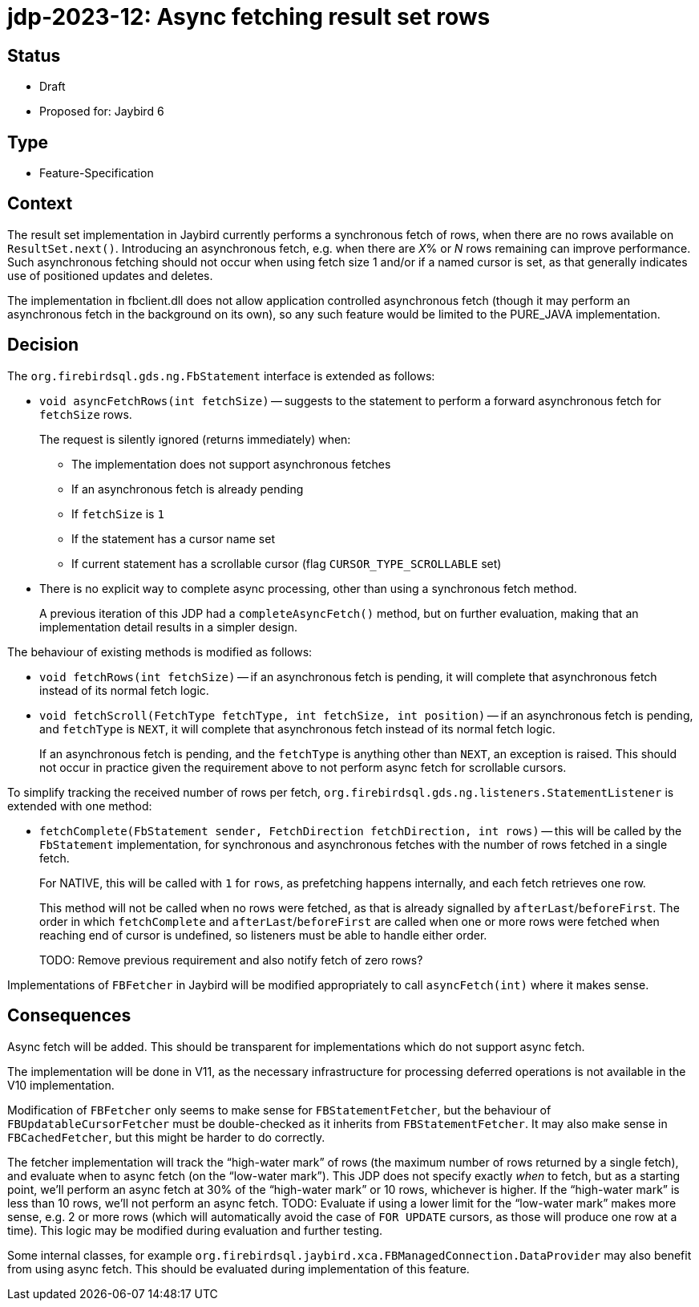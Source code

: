 = jdp-2023-12: Async fetching result set rows

== Status

* Draft
* Proposed for: Jaybird 6

== Type

* Feature-Specification

== Context

The result set implementation in Jaybird currently performs a synchronous fetch of rows, when there are no rows available on `ResultSet.next()`.
Introducing an asynchronous fetch, e.g. when there are __X__% or _N_ rows remaining can improve performance.
Such asynchronous fetching should not occur when using fetch size 1 and/or if a named cursor is set, as that generally indicates use of positioned updates and deletes.

The implementation in fbclient.dll does not allow application controlled asynchronous fetch (though it may perform an asynchronous fetch in the background on its own), so any such feature would be limited to the PURE_JAVA implementation.

== Decision

The `org.firebirdsql.gds.ng.FbStatement` interface is extended as follows:

* `void asyncFetchRows(int fetchSize)` -- suggests to the statement to perform a forward asynchronous fetch for `fetchSize` rows.
+
The request is silently ignored (returns immediately) when:
+
** The implementation does not support asynchronous fetches
** If an asynchronous fetch is already pending
** If `fetchSize` is `1`
** If the statement has a cursor name set
** If current statement has a scrollable cursor (flag `CURSOR_TYPE_SCROLLABLE` set)
* There is no explicit way to complete async processing, other than using a synchronous fetch method.
+
A previous iteration of this JDP had a `completeAsyncFetch()` method, but on further evaluation, making that an implementation detail results in a simpler design.

The behaviour of existing methods is modified as follows:

* `void fetchRows(int fetchSize)` -- if an asynchronous fetch is pending, it will complete that asynchronous fetch instead of its normal fetch logic.
* `void fetchScroll(FetchType fetchType, int fetchSize, int position)` -- if an asynchronous fetch is pending, and `fetchType` is `NEXT`, it will complete that asynchronous fetch instead of its normal fetch logic.
+
If an asynchronous fetch is pending, and the `fetchType` is anything other than `NEXT`, an exception is raised.
This should not occur in practice given the requirement above to not perform async fetch for scrollable cursors.

To simplify tracking the received number of rows per fetch, `org.firebirdsql.gds.ng.listeners.StatementListener` is extended with one method:

* `fetchComplete(FbStatement sender, FetchDirection fetchDirection, int rows)` -- this will be called by the `FbStatement` implementation, for synchronous and asynchronous fetches with the number of rows fetched in a single fetch.
+
For NATIVE, this will be called with `1` for `rows`, as prefetching happens internally, and each fetch retrieves one row.
+
This method will not be called when no rows were fetched, as that is already signalled by `afterLast`/`beforeFirst`.
The order in which `fetchComplete` and `afterLast`/`beforeFirst` are called when one or more rows were fetched when reaching end of cursor is undefined, so listeners must be able to handle either order.
+
TODO: Remove previous requirement and also notify fetch of zero rows?

Implementations of `FBFetcher` in Jaybird will be modified appropriately to call `asyncFetch(int)` where it makes sense.

== Consequences

Async fetch will be added.
This should be transparent for implementations which do not support async fetch.

The implementation will be done in V11, as the necessary infrastructure for processing deferred operations is not available in the V10 implementation.

Modification of `FBFetcher` only seems to make sense for `FBStatementFetcher`, but the behaviour of `FBUpdatableCursorFetcher` must be double-checked as it inherits from `FBStatementFetcher`.
It may also make sense in `FBCachedFetcher`, but this might be harder to do correctly.

The fetcher implementation will track the "`high-water mark`" of rows (the maximum number of rows returned by a single fetch), and evaluate when to async fetch (on the "`low-water mark`").
This JDP does not specify exactly _when_ to fetch, but as a starting point, we'll perform an async fetch at 30% of the "`high-water mark`" or 10 rows, whichever is higher.
If the "`high-water mark`" is less than 10 rows, we'll not perform an async fetch.
TODO: Evaluate if using a lower limit for the "`low-water mark`" makes more sense, e.g. 2 or more rows (which will automatically avoid the case of `FOR UPDATE` cursors, as those will produce one row at a time).
This logic may be modified during evaluation and further testing.

Some internal classes, for example `org.firebirdsql.jaybird.xca.FBManagedConnection.DataProvider` may also benefit from using async fetch.
This should be evaluated during implementation of this feature.

